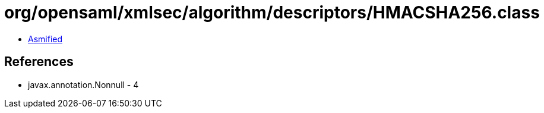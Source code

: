 = org/opensaml/xmlsec/algorithm/descriptors/HMACSHA256.class

 - link:HMACSHA256-asmified.java[Asmified]

== References

 - javax.annotation.Nonnull - 4
